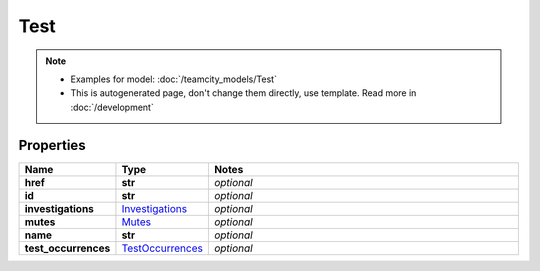 Test
#########

.. note::

  + Examples for model: :doc:`/teamcity_models/Test`
  + This is autogenerated page, don't change them directly, use template. Read more in :doc:`/development`

Properties
----------
.. list-table::
   :widths: 15 15 70
   :header-rows: 1

   * - Name
     - Type
     - Notes
   * - **href**
     - **str**
     - `optional` 
   * - **id**
     - **str**
     - `optional` 
   * - **investigations**
     -  `Investigations <./Investigations.html>`_
     - `optional` 
   * - **mutes**
     -  `Mutes <./Mutes.html>`_
     - `optional` 
   * - **name**
     - **str**
     - `optional` 
   * - **test_occurrences**
     -  `TestOccurrences <./TestOccurrences.html>`_
     - `optional` 


